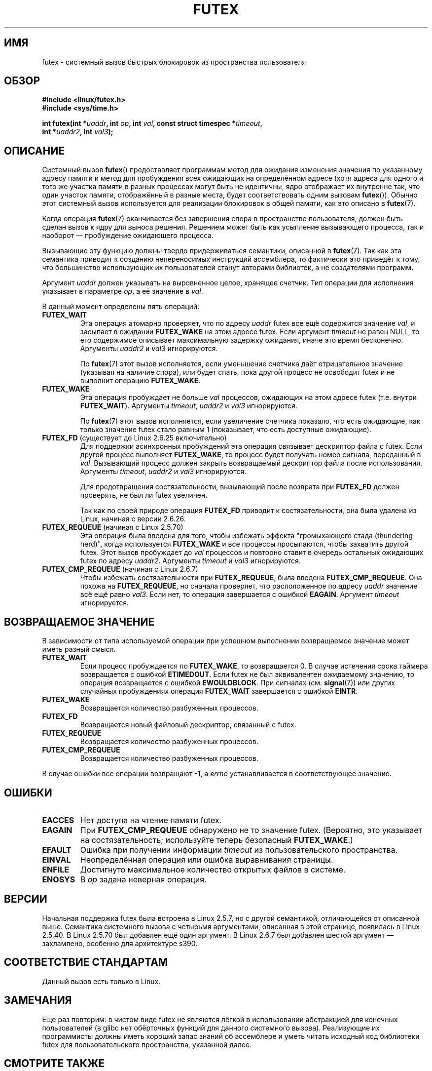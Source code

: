 .\" Page by b.hubert - may be freely modified and distributed
.\"
.\" Niki A. Rahimi (LTC Security Development, narahimi@us.ibm.com)
.\" added ERRORS section.
.\"
.\" Modified 2004-06-17 mtk
.\" Modified 2004-10-07 aeb, added FUTEX_REQUEUE, FUTEX_CMP_REQUEUE
.\"
.\" FIXME See also https://bugzilla.kernel.org/show_bug.cgi?id=14303
.\" 2.6.14 adds FUTEX_WAKE_OP
.\" 2.6.18 adds (Ingo Molnar) priority inheritance support:
.\" FUTEX_LOCK_PI, FUTEX_UNLOCK_PI, and FUTEX_TRYLOCK_PI.  These need
.\" to be documented in the manual page.  Probably there is sufficient
.\" material in the kernel source file Documentation/pi-futex.txt.
.\" 2.6.25 adds FUTEX_WAKE_BITSET, FUTEX_WAIT_BITSET
.\"
.\"*******************************************************************
.\"
.\" This file was generated with po4a. Translate the source file.
.\"
.\"*******************************************************************
.TH FUTEX 2 2010\-08\-29 Linux "Руководство программиста Linux"
.SH ИМЯ
futex \- системный вызов быстрых блокировок из пространства пользователя
.SH ОБЗОР
.nf
.sp
\fB#include <linux/futex.h>\fP
\fB#include <sys/time.h>\fP
.sp
\fBint futex(int *\fP\fIuaddr\fP\fB, int \fP\fIop\fP\fB, int \fP\fIval\fP\fB, const struct timespec *\fP\fItimeout\fP\fB,\fP
.br
.\" int *? void *? u32 *?
\fB          int *\fP\fIuaddr2\fP\fB, int \fP\fIval3\fP\fB);\fP
.fi
.SH ОПИСАНИЕ
.PP
Системный вызов \fBfutex\fP() предоставляет программам метод для ожидания
изменения значения по указанному адресу памяти и метод для пробуждения всех
ожидающих на определённом адресе (хотя адреса для одного и того же участка
памяти в разных процессах могут быть не идентичны, ядро отображает их
внутренне так, что один участок памяти, отображённый в разные места, будет
соответствовать одним вызовам \fBfutex\fP()). Обычно этот системный вызов
используется для реализации блокировок в общей памяти, как это описано в
\fBfutex\fP(7).
.PP
Когда операция \fBfutex\fP(7) оканчивается без завершения спора в пространстве
пользователя, должен быть сделан вызов к ядру для выноса решения. Решением
может быть как усыпление вызывающего процесса, так и наоборот \(em
пробуждение ожидающего процесса.
.PP
Вызывающие эту функцию должны твердо придерживаться семантики, описанной в
\fBfutex\fP(7). Так как эта семантика приводит к созданию непереносимых
инструкций ассемблера, то фактически это приведёт к тому, что большинство
использующих их пользователей станут авторами библиотек, а не создателями
программ.
.PP
Аргумент \fIuaddr\fP должен указывать на выровненное целое, хранящее
счетчик. Тип операции для исполнения указывает в параметре \fIop\fP, а её
значение в \fIval\fP.
.PP
В данный момент определены пять операций:
.TP 
\fBFUTEX_WAIT\fP
Эта операция атомарно проверяет, что по адресу \fIuaddr\fP futex все ещё
содержится значение \fIval\fP, и засыпает в ожидании \fBFUTEX_WAKE\fP на этом
адресе futex. Если аргумент \fItimeout\fP не равен NULL, то его содержимое
описывает максимальную задержку ожидания, иначе это время
бесконечно. Аргументы \fIuaddr2\fP и \fIval3\fP игнорируются.

По \fBfutex\fP(7) этот вызов исполняется, если уменьшение счетчика даёт
отрицательное значение (указывая на наличие спора), или будет спать, пока
другой процесс не освободит futex и не выполнит операцию \fBFUTEX_WAKE\fP.
.TP 
\fBFUTEX_WAKE\fP
Эта операция пробуждает не больше \fIval\fP процессов, ожидающих на этом адресе
futex (т.е. внутри \fBFUTEX_WAIT\fP). Аргументы \fItimeout\fP, \fIuaddr2\fP и \fIval3\fP
игнорируются.

По \fBfutex\fP(7) этот вызов исполняется, если увеличение счетчика показало,
что есть ожидающие, как только значение futex стало равным 1 (показывает,
что есть доступные ожидающие).
.TP 
\fBFUTEX_FD\fP (существует до Linux 2.6.25 включительно)
.\" , suitable for .BR poll (2).
Для поддержки асинхронных пробуждений эта операция связывает дескриптор
файла с futex. Если другой процесс выполняет \fBFUTEX_WAKE\fP, то процесс будет
получать номер сигнала, переданный в \fIval\fP. Вызывающий процесс должен
закрыть возвращаемый дескриптор файла после использования. Аргументы
\fItimeout\fP, \fIuaddr2\fP и \fIval3\fP игнорируются.

Для предотвращения состязательности, вызывающий после возврата при
\fBFUTEX_FD\fP должен проверять, не был ли futex увеличен.

Так как по своей природе операция \fBFUTEX_FD\fP приводит к состязательности,
она была удалена из Linux, начиная с версии 2.6.26.
.TP 
\fBFUTEX_REQUEUE\fP (начиная с Linux 2.5.70)
Эта операция была введена для того, чтобы избежать эффекта "громыхающего
стада (thundering herd)", когда используется \fBFUTEX_WAKE\fP и все процессы
просыпаются, чтобы захватить другой futex. Этот вызов пробуждает до \fIval\fP
процессов и повторно ставит в очередь остальных ожидающих futex по адресу
\fIuaddr2\fP. Аргументы \fItimeout\fP и \fIval3\fP игнорируются.
.TP 
\fBFUTEX_CMP_REQUEUE\fP (начиная с Linux 2.6.7)
Чтобы избежать состязательности при \fBFUTEX_REQUEUE\fP, была введена
\fBFUTEX_CMP_REQUEUE\fP. Она похожа на \fBFUTEX_REQUEUE\fP, но сначала проверяет,
что расположенное по адресу \fIuaddr\fP значение всё ещё равно \fIval3\fP. Если
нет, то операция завершается с ошибкой \fBEAGAIN\fP. Аргумент \fItimeout\fP
игнорируется.
.SH "ВОЗВРАЩАЕМОЕ ЗНАЧЕНИЕ"
.PP
В зависимости от типа используемой операции при успешном выполнении
возвращаемое значение может иметь разный смысл.
.TP 
\fBFUTEX_WAIT\fP
Если процесс пробуждается по \fBFUTEX_WAKE\fP, то возвращается 0. В случае
истечения срока таймера возвращается с ошибкой \fBETIMEDOUT\fP. Если futex не
был эквивалентен ожидаемому значению, то операция возвращается с ошибкой
\fBEWOULDBLOCK\fP. При сигналах (см. \fBsignal\fP(7)) или других случайных
пробуждениях операция \fBFUTEX_WAIT\fP завершается с ошибкой \fBEINTR\fP.
.TP 
\fBFUTEX_WAKE\fP
Возвращается количество разбуженных процессов.
.TP 
\fBFUTEX_FD\fP
Возвращается новый файловый дескриптор, связанный с futex.
.TP 
\fBFUTEX_REQUEUE\fP
Возвращается количество разбуженных процессов.
.TP 
\fBFUTEX_CMP_REQUEUE\fP
Возвращается количество разбуженных процессов.
.PP
В случае ошибки все операции возвращают \-1, а \fIerrno\fP устанавливается в
соответствующее значение.
.SH ОШИБКИ
.TP 
\fBEACCES\fP
Нет доступа на чтение памяти futex.
.TP 
\fBEAGAIN\fP
При \fBFUTEX_CMP_REQUEUE\fP обнаружено не то значение futex. (Вероятно, это
указывает на состязательность; используйте теперь безопасный \fBFUTEX_WAKE\fP.)
.TP 
\fBEFAULT\fP
Ошибка при получении информации \fItimeout\fP из пользовательского
пространства.
.TP 
\fBEINVAL\fP
Неопределённая операция или ошибка выравнивания страницы.
.TP 
\fBENFILE\fP
Достигнуто максимальное количество открытых файлов в системе.
.TP 
\fBENOSYS\fP
В \fIop\fP задана неверная операция.
.SH ВЕРСИИ
.PP
Начальная поддержка futex была встроена в Linux 2.5.7, но с другой
семантикой, отличающейся от описанной выше. Семантика системного вызова с
четырьмя аргументами, описанная в этой странице, появилась в Linux 2.5.40. В
Linux 2.5.70 был добавлен ещё один аргумент. В Linux 2.6.7 был добавлен
шестой аргумент — захламлено, особенно для архитектуре s390.
.SH "СООТВЕТСТВИЕ СТАНДАРТАМ"
Данный вызов есть только в Linux.
.SH ЗАМЕЧАНИЯ
.PP
.\" .SH "AUTHORS"
.\" .PP
.\" Futexes were designed and worked on by
.\" Hubertus Franke (IBM Thomas J. Watson Research Center),
.\" Matthew Kirkwood, Ingo Molnar (Red Hat)
.\" and Rusty Russell (IBM Linux Technology Center).
.\" This page written by bert hubert.
Еще раз повторим: в чистом виде futex не являются лёгкой в использовании
абстракцией для конечных пользователей (в glibc нет обёрточных функций для
данного системного вызова). Реализующие их программисты должны иметь хороший
запас знаний об ассемблере и уметь читать исходный код библиотеки futex для
пользовательского пространства, указанной далее.
.SH "СМОТРИТЕ ТАКЖЕ"
\fBfutex\fP(7)
.PP
\fIFuss, Futexes and Furwocks: Fast Userlevel Locking in Linux\fP (доклад на
симпозиума по Linux в Оттаве в 2002 году), доступно как
.br
http://kernel.org/doc/ols/2002/ols2002\-pages\-479\-495.pdf
.PP
Пример библиотеки futex, futex\-*.tar.bz2, доступен на
.br
ftp://ftp.nl.kernel.org/pub/linux/kernel/people/rusty/.
